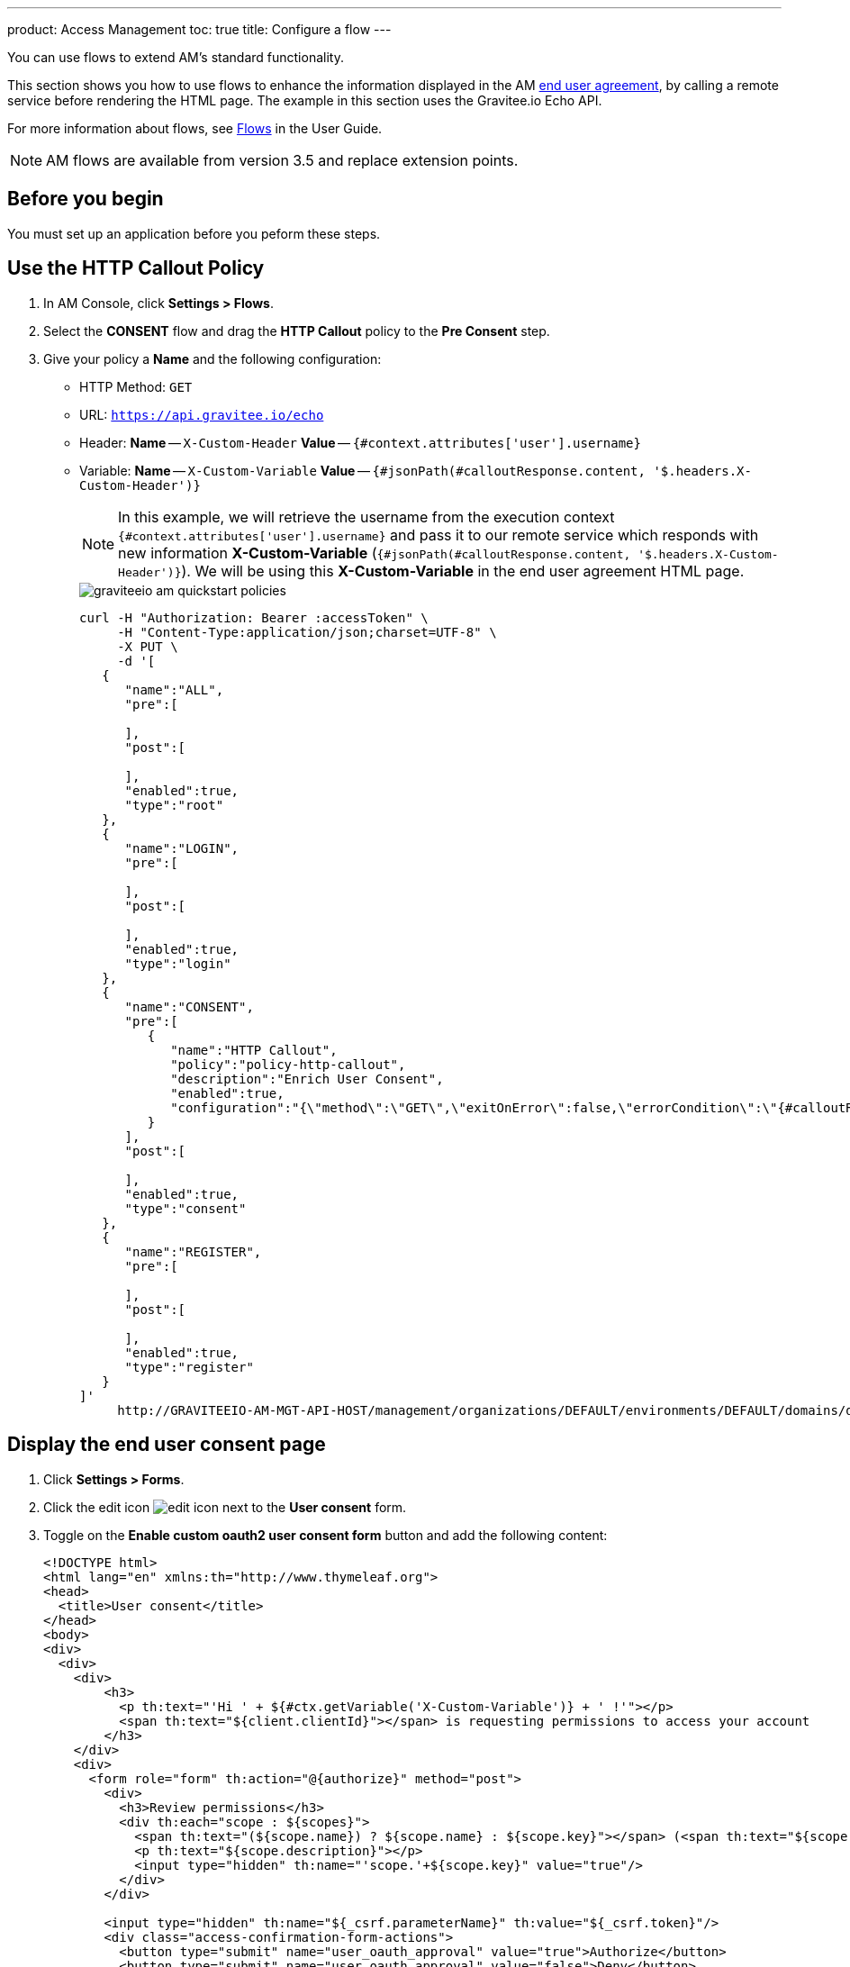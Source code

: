 ---
product: Access Management
toc: true
title: Configure a flow
---

You can use flows to extend AM's standard functionality.

This section shows you how to use flows to enhance the information displayed in the AM link:/am/current/am_userguide_user_management_consent.html[end user agreement^], by calling a remote service before rendering the HTML page. The example in this section uses the Gravitee.io Echo API.

For more information about flows, see link:/am/current/am_userguide_policies.html[Flows] in the User Guide.

NOTE: AM flows are available from version 3.5 and replace extension points.

== Before you begin

You must set up an application before you peform these steps.

== Use the HTTP Callout Policy

. In AM Console, click *Settings > Flows*.
. Select the *CONSENT* flow and drag the *HTTP Callout* policy to the *Pre Consent* step.
. Give your policy a *Name* and the following configuration:

- HTTP Method: `GET`
- URL: `https://api.gravitee.io/echo`
- Header: *Name* -- `X-Custom-Header` *Value* -- `{#context.attributes['user'].username}`
- Variable: *Name* -- `X-Custom-Variable` *Value* -- `{#jsonPath(#calloutResponse.content, '$.headers.X-Custom-Header')}`
+
NOTE: In this example, we will retrieve the username from the execution context `{#context.attributes['user'].username}` and pass it to our remote service which responds with new information *X-Custom-Variable* (`{#jsonPath(#calloutResponse.content, '$.headers.X-Custom-Header')}`).
We will be using this *X-Custom-Variable* in the end user agreement HTML page.
+
image::am/current/graviteeio-am-quickstart-policies.png[]
+
[source]
----
curl -H "Authorization: Bearer :accessToken" \
     -H "Content-Type:application/json;charset=UTF-8" \
     -X PUT \
     -d '[
   {
      "name":"ALL",
      "pre":[

      ],
      "post":[

      ],
      "enabled":true,
      "type":"root"
   },
   {
      "name":"LOGIN",
      "pre":[

      ],
      "post":[

      ],
      "enabled":true,
      "type":"login"
   },
   {
      "name":"CONSENT",
      "pre":[
         {
            "name":"HTTP Callout",
            "policy":"policy-http-callout",
            "description":"Enrich User Consent",
            "enabled":true,
            "configuration":"{\"method\":\"GET\",\"exitOnError\":false,\"errorCondition\":\"{#calloutResponse.status >= 400 and #calloutResponse.status <= 599}\",\"errorStatusCode\":\"500\",\"url\":\"https://api.gravitee.io/echo\",\"headers\":[{\"name\":\"X-Custom-Header\",\"value\":\"{#context.attributes['user'].username}\"}],\"variables\":[{\"value\":\"{#jsonPath(#calloutResponse.content, '$.headers.X-Custom-Header')}\",\"name\":\"X-Custom-Variable\"}]}"
         }
      ],
      "post":[

      ],
      "enabled":true,
      "type":"consent"
   },
   {
      "name":"REGISTER",
      "pre":[

      ],
      "post":[

      ],
      "enabled":true,
      "type":"register"
   }
]'
     http://GRAVITEEIO-AM-MGT-API-HOST/management/organizations/DEFAULT/environments/DEFAULT/domains/domain/flows
----

== Display the end user consent page

. Click *Settings > Forms*.
. Click the edit icon image:icons/edit-icon.png[role="icon"] next to the *User consent* form.
. Toggle on the *Enable custom oauth2 user consent form* button and add the following content:
+
[source]
----
<!DOCTYPE html>
<html lang="en" xmlns:th="http://www.thymeleaf.org">
<head>
  <title>User consent</title>
</head>
<body>
<div>
  <div>
    <div>
        <h3>
          <p th:text="'Hi ' + ${#ctx.getVariable('X-Custom-Variable')} + ' !'"></p>
          <span th:text="${client.clientId}"></span> is requesting permissions to access your account
        </h3>
    </div>
    <div>
      <form role="form" th:action="@{authorize}" method="post">
        <div>
          <h3>Review permissions</h3>
          <div th:each="scope : ${scopes}">
            <span th:text="(${scope.name}) ? ${scope.name} : ${scope.key}"></span> (<span th:text="${scope.key}"></span>)
            <p th:text="${scope.description}"></p>
            <input type="hidden" th:name="'scope.'+${scope.key}" value="true"/>
          </div>
        </div>

        <input type="hidden" th:name="${_csrf.parameterName}" th:value="${_csrf.token}"/>
        <div class="access-confirmation-form-actions">
          <button type="submit" name="user_oauth_approval" value="true">Authorize</button>
          <button type="submit" name="user_oauth_approval" value="false">Deny</button>
        </div>
      </form>
    </div>
  </div>
</div>
</body>
</html>
----
+
NOTE: Notice the `<p th:text="'Hi ' + ${#ctx.getVariable('X-Custom-Variable')} + ' !'"></p>` custom code.
+
. Click *SAVE*.
. Initiate the login flow by calling the OpenID Connect Authorization Code or Implicit Flow https://AM_GW_HOST:8092/your-domain/oauth/authorize?client_id=your-client&response_type=token&redirect_uri=http://localhost:4001/login/callback&scope=openid&state=1234
. After login you will be redirected to the consent page with your custom code.
+
image::am/current/graviteeio-am-quickstart-policies-consent-page.png[]
+
[source]
----
curl -H "Authorization: Bearer :accessToken" \
     -H "Content-Type:application/json;charset=UTF-8" \
     -X POST \
     -d '{
          "template":"OAUTH2_USER_CONSENT",
          "enabled":true,
          "content":"     <!DOCTYPE html>\n        <html lang=\"en\" xmlns:th=\"http://www.thymeleaf.org\">\n        <head>\n          <title>User consent</title>\n        </head>\n        <body>\n        <div>\n          <div>\n            <div>\n                <h3>\n                  <p th:text=\"'Hi ' + ${#ctx.getVariable('X-Custom-Variable')} + ' !'\"></p>\n                  <span th:text=\"${client.clientId}\"></span> is requesting permissions to access your account\n                </h3>\n            </div>\n            <div>\n              <form role=\"form\" th:action=\"@{authorize}\" method=\"post\">\n                <div>\n                  <h3>Review permissions</h3>\n                  <div th:each=\"scope : ${scopes}\">\n                    <span th:text=\"(${scope.name}) ? ${scope.name} : ${scope.key}\"></span> (<span th:text=\"${scope.key}\"></span>)\n                    <p th:text=\"${scope.description}\"></p>\n                    <input type=\"hidden\" th:name=\"'scope.'+${scope.key}\" value=\"true\"/>\n                  </div>\n                </div>\n\n                <input type=\"hidden\" th:name=\"${_csrf.parameterName}\" th:value=\"${_csrf.token}\"/>\n                <div class=\"access-confirmation-form-actions\">\n                  <button type=\"submit\" name=\"user_oauth_approval\" value=\"true\">Authorize</button>\n                  <button type=\"submit\" name=\"user_oauth_approval\" value=\"false\">Deny</button>\n                </div>\n              </form>\n            </div>\n          </div>\n        </div>\n        </body>\n        </html>"
        }'
      http://GRAVITEEIO-AM-MGT-API-HOST/management/organizations/DEFAULT/environments/DEFAULT/domains/:domainId/forms
----
